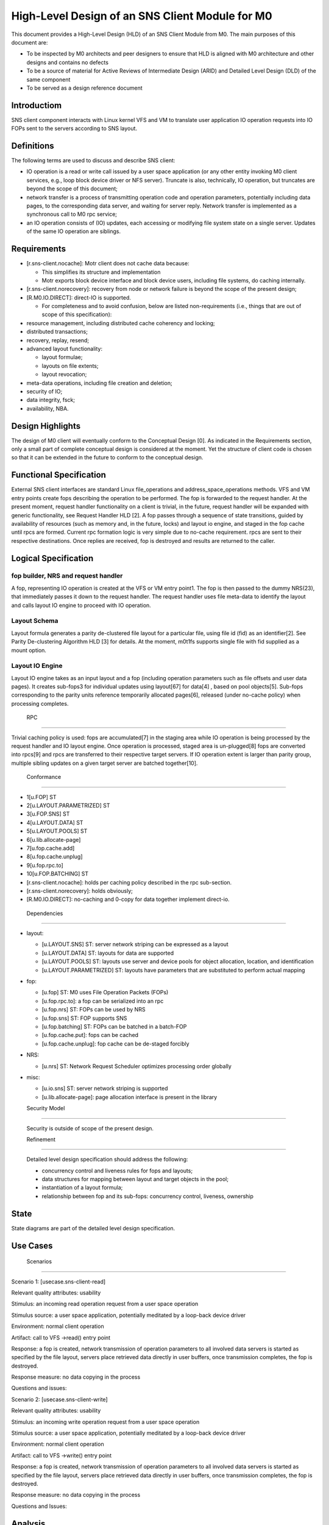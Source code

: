 ==================================================
High-Level Design of an SNS Client Module for M0
==================================================

This document provides a High-Level Design (HLD) of an SNS Client Module from M0. The main purposes of this document are:

- To be inspected by M0 architects and peer designers to ensure that HLD is aligned with M0 architecture and other designs and contains no defects

- To be a source of material for Active Reviews of Intermediate Design (ARID) and Detailed Level Design (DLD) of the same component

- To be served as a design reference document

**************
Introductiom
**************

SNS client component interacts with Linux kernel VFS and VM to translate user application IO operation requests into IO FOPs sent to the servers according to SNS layout.

************
Definitions
************

The following terms are used to discuss and describe SNS client:

- IO operation is a read or write call issued by a user space application (or any other entity invoking M0 client services, e.g., loop block device driver or NFS server). Truncate is also, technically, IO operation, but truncates are beyond the scope of this document;

- network transfer is a process of transmitting operation code and operation parameters, potentially including data pages, to the corresponding data server, and waiting for server reply. Network transfer is implemented as a synchronous call to M0 rpc service;

- an IO operation consists of (IO) updates, each accessing or modifying file system state on a single server. Updates of the same IO operation are siblings.

*************
Requirements
*************

- [r.sns-client.nocache]: Motr client does not cache data because:

  - This simplifies its structure and implementation
  
  - Motr exports block device interface and block device users, including file systems, do caching internally.

- [r.sns-client.norecovery]: recovery from node or network failure is beyond the scope of the present design;

- [R.M0.IO.DIRECT]: direct-IO is supported.

  - For completeness and to avoid confusion, below are listed non-requirements (i.e., things that are out of scope of this specification):
  
- resource management, including distributed cache coherency and locking;

- distributed transactions;

- recovery, replay, resend;

- advanced layout functionality:

  - layout formulae;

  - layouts on file extents;

  - layout revocation;

- meta-data operations, including file creation and deletion;

- security of IO;

- data integrity, fsck;

- availability, NBA.

******************
Design Highlights
******************

The design of M0 client will eventually conform to the Conceptual Design [0]. As indicated in the Requirements section, only a small part of complete conceptual design is considered at the moment. Yet the structure of client code is chosen so that it can be extended in the future to conform to the conceptual design.

**************************
Functional Specification
**************************

External SNS client interfaces are standard Linux file_operations and address_space_operations methods. VFS and VM entry points create fops describing the operation to be performed. The fop is forwarded to the request handler. At the present moment, request handler functionality on a client is trivial, in the future, request handler will be expanded with generic functionality, see Request Handler HLD [2]. A fop passes through a sequence of state transitions, guided by availability of resources (such as memory and, in the future, locks) and layout io engine, and staged in the fop cache until rpcs are formed. Current rpc formation logic is very simple due to no-cache requirement. rpcs are sent to their respective destinations. Once replies are received, fop is destroyed and results are returned to the caller.

************************
Logical Specification
************************

fop builder, NRS and request handler
========================================

A fop, representing IO operation is created at the VFS or VM entry point1. The fop is then passed to the dummy NRS(23), that immediately passes it down to the request handler. The request handler uses file meta-data to identify the layout and calls layout IO engine to proceed with IO operation.

Layout Schema
==============

Layout formula generates a parity de-clustered file layout for a particular file, using file id (fid) as an identifier[2]. See Parity De-clustering Algorithm HLD [3] for details. At the moment, m0t1fs supports single file with fid supplied as a mount option.

Layout IO Engine
==================

Layout IO engine takes as an input layout and a fop (including operation parameters such as file offsets and user data pages). It creates sub-fops3 for individual updates using layout[67] for data[4] , based on pool objects[5]. Sub-fops corresponding to the parity units reference temporarily allocated pages[6], released (under no-cache policy) when processing completes.

 RPC
=====

Trivial caching policy is used: fops are accumulated[7] in the staging area while IO operation is being processed by the request handler and IO layout engine. Once operation is processed, staged area is un-plugged[8] fops are converted into rpcs[9] and rpcs are transferred to their respective target servers. If IO operation extent is larger than parity group, multiple sibling updates on a given target server are batched together[10].

 Conformance
=============

- 1[u.FOP] ST

- 2[u.LAYOUT.PARAMETRIZED] ST 

- 3[u.FOP.SNS] ST 

- 4[u.LAYOUT.DATA] ST 

- 5[u.LAYOUT.POOLS] ST 

- 6[u.lib.allocate-page] 

- 7[u.fop.cache.add] 

- 8[u.fop.cache.unplug] 

- 9[u.fop.rpc.to] 

- 10[u.FOP.BATCHING] ST

- [r.sns-client.nocache]: holds per caching policy described in the rpc sub-section.

- [r.sns-client.norecovery]: holds obviously;

- [R.M0.IO.DIRECT]: no-caching and 0-copy for data together implement direct-io.

 Dependencies
===============

- layout:

  - [u.LAYOUT.SNS] ST: server network striping can be expressed as a layout

  - [u.LAYOUT.DATA] ST: layouts for data are supported

  - [u.LAYOUT.POOLS] ST: layouts use server and device pools for object allocation, location, and identification

  - [u.LAYOUT.PARAMETRIZED] ST: layouts have parameters that are substituted to perform actual mapping

- fop:

  - [u.fop] ST: M0 uses File Operation Packets (FOPs)

  - [u.fop.rpc.to]: a fop can be serialized into an rpc

  - [u.fop.nrs] ST: FOPs can be used by NRS

  - [u.fop.sns] ST: FOP supports SNS

  - [u.fop.batching] ST: FOPs can be batched in a batch-FOP

  - [u.fop.cache.put]: fops can be cached

  - [u.fop.cache.unplug]: fop cache can be de-staged forcibly

- NRS:

  - [u.nrs] ST: Network Request Scheduler optimizes processing order globally

- misc:

  - [u.io.sns] ST: server network striping is supported
 
  - [u.lib.allocate-page]: page allocation interface is present in the library
  
  Security Model
================
 
 Security is outside of scope of the present design.
 
 Refinement
============
 
 Detailed level design specification should address the following:
 
 - concurrency control and liveness rules for fops and layouts;

 - data structures for mapping between layout and target objects in the pool;

 - instantiation of a layout formula;

 - relationship between fop and its sub-fops: concurrency control, liveness, ownership
 
********
 State
********

State diagrams are part of the detailed level design specification.

***********
 Use Cases
***********

 Scenarios
===========

Scenario 1: [usecase.sns-client-read]

Relevant quality attributes: usability

Stimulus: an incoming read operation request from a user space operation

Stimulus source: a user space application, potentially meditated by a loop-back device driver

Environment: normal client operation

Artifact: call to VFS ->read() entry point

Response: a fop is created, network transmission of operation parameters to all involved data servers is started as specified by the file layout, servers place retrieved data directly in user buffers, once transmission completes, the fop is destroyed.

Response measure: no data copying in the process

Questions and issues:


Scenario 2: [usecase.sns-client-write]

Relevant quality attributes: usability

Stimulus: an incoming write operation request from a user space operation

Stimulus source: a user space application, potentially meditated by a loop-back device driver

Environment: normal client operation

Artifact: call to VFS ->write() entry point

Response: a fop is created, network transmission of operation parameters to all involved data servers is started as specified by the file layout, servers place retrieved data directly in user buffers, once transmission completes, the fop is destroyed.

Response measure: no data copying in the process

Questions and Issues:

**********
 Analysis
**********

 Scalability
=============

No scalability issues are expected in this component. Relatively little resources (processor cycles, memory) are consumed per byte of processed data. With large number of concurrent IO operation requests, scalability of layout, pool and fop data structures might become a bottleneck (in the case of small file IO initially).

*************
 Deployment
*************

 Compatability
===============

 Network
---------

No issues at this point.

 Persistent storage
--------------------

The design is not concerned with persistent storage manipulation.

 Core
------

No issues at this point. No additional external interfaces are introduced.

 Installation
================

The SNS client module is a part of m0t1fs.ko kernel module and requires no additional installation. System testing scripts in m0t1fs/st must be updated.

************
 References
************

- [0] Outline of M0 core conceptual design 

- [1] Summary requirements table 

- [2] Request Handler HLD 

- [3] Parity De-clustering Algorithm HLD 

- [4] High level design inspection trail of SNS client 

- [5] SNS server HLD
